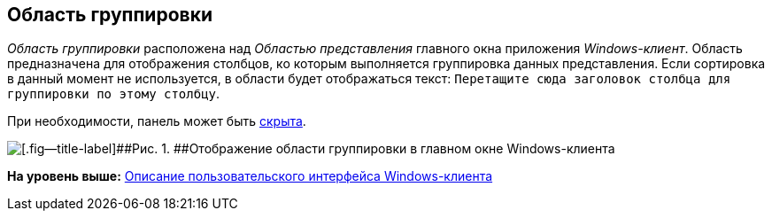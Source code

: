 [[ariaid-title1]]
== Область группировки

[.dfn .term]_Область группировки_ расположена над [.dfn .term]_Областью представления_ главного окна приложения [.dfn .term]_Windows-клиент_. Область предназначена для отображения столбцов, ко которым выполняется группировка данных представления. Если сортировка в данный момент не используется, в области будет отображаться текст: `Перетащите сюда заголовок столбца     для группировки по этому столбцу`.

При необходимости, панель может быть xref:GroupArea_hide.adoc[скрыта].

image::img/Main_group_area.png[[.fig--title-label]##Рис. 1. ##Отображение области группировки в главном окне Windows-клиента]

*На уровень выше:* xref:../topics/Interface.adoc[Описание пользовательского интерфейса Windows-клиента]
